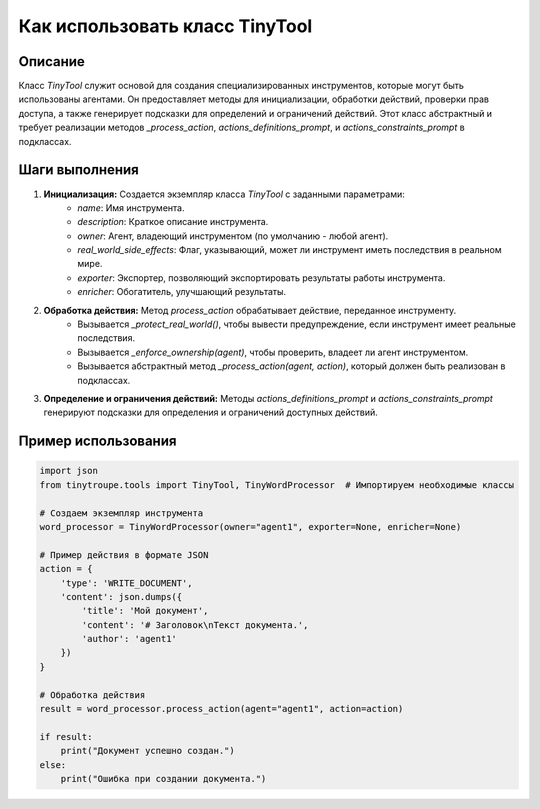 Как использовать класс TinyTool
========================================================================================

Описание
-------------------------
Класс `TinyTool` служит основой для создания специализированных инструментов, которые могут быть использованы агентами. Он предоставляет методы для инициализации, обработки действий, проверки прав доступа, а также генерирует подсказки для определений и ограничений действий.  Этот класс абстрактный и требует реализации методов `_process_action`, `actions_definitions_prompt`, и `actions_constraints_prompt` в подклассах.

Шаги выполнения
-------------------------
1. **Инициализация:**  Создается экземпляр класса `TinyTool` с заданными параметрами:
    - `name`: Имя инструмента.
    - `description`: Краткое описание инструмента.
    - `owner`: Агент, владеющий инструментом (по умолчанию - любой агент).
    - `real_world_side_effects`: Флаг, указывающий, может ли инструмент иметь последствия в реальном мире.
    - `exporter`: Экспортер, позволяющий экспортировать результаты работы инструмента.
    - `enricher`: Обогатитель, улучшающий результаты.


2. **Обработка действия:** Метод `process_action` обрабатывает действие, переданное инструменту.
    - Вызывается `_protect_real_world()`, чтобы вывести предупреждение, если инструмент имеет реальные последствия.
    - Вызывается `_enforce_ownership(agent)`, чтобы проверить, владеет ли агент инструментом.
    - Вызывается абстрактный метод `_process_action(agent, action)`, который должен быть реализован в подклассах.


3. **Определение и ограничения действий:** Методы `actions_definitions_prompt` и `actions_constraints_prompt` генерируют подсказки для определения и ограничений доступных действий.

Пример использования
-------------------------
.. code-block:: python

    import json
    from tinytroupe.tools import TinyTool, TinyWordProcessor  # Импортируем необходимые классы

    # Создаем экземпляр инструмента
    word_processor = TinyWordProcessor(owner="agent1", exporter=None, enricher=None)

    # Пример действия в формате JSON
    action = {
        'type': 'WRITE_DOCUMENT',
        'content': json.dumps({
            'title': 'Мой документ',
            'content': '# Заголовок\nТекст документа.',
            'author': 'agent1'
        })
    }

    # Обработка действия
    result = word_processor.process_action(agent="agent1", action=action)

    if result:
        print("Документ успешно создан.")
    else:
        print("Ошибка при создании документа.")